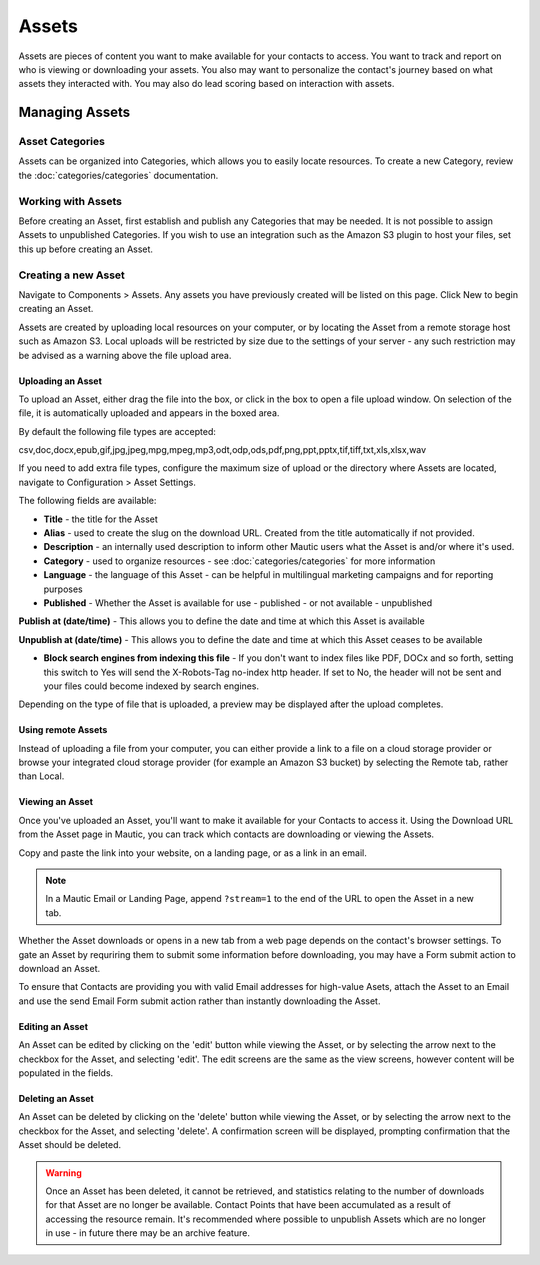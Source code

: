 Assets
######

Assets are pieces of content you want to make available for your contacts to access. You want to track and report on who is viewing or downloading your assets. You also may want to personalize the contact's journey based on what assets they interacted with. You may also do lead scoring based on interaction with assets.

.. vale off

Managing Assets
***************

Asset Categories
================

.. vale on

Assets can be organized into Categories, which allows you to easily locate resources. To create a new Category, review the :doc:`categories/categories` documentation.

.. vale off

Working with Assets
===================

.. vale on

Before creating an Asset, first establish and publish any Categories that may be needed. It is not possible to assign Assets to unpublished Categories.  If you wish to use an integration such as the Amazon S3 plugin to host your files, set this up before creating an Asset.

.. vale off

Creating a new Asset
====================

.. vale on

Navigate to Components > Assets.  Any assets you have previously created will be listed on this page. Click New to begin creating an Asset.

Assets are created by uploading local resources on your computer, or by locating the Asset from a remote storage host such as Amazon S3. Local uploads will be restricted by size due to the settings of your server - any such restriction may be advised as a warning above the file upload area.

.. vale off

Uploading an Asset
~~~~~~~~~~~~~~~~~~

.. vale on

To upload an Asset, either drag the file into the box, or click in the box to open a file upload window. On selection of the file, it is automatically uploaded and appears in the boxed area.

By default the following file types are accepted:

csv,doc,docx,epub,gif,jpg,jpeg,mpg,mpeg,mp3,odt,odp,ods,pdf,png,ppt,pptx,tif,tiff,txt,xls,xlsx,wav

If you need to add extra file types, configure the maximum size of upload or the directory where Assets are located, navigate to Configuration > Asset Settings.

.. image:: images/assets/asset_settings.png
  :width: 600
  :alt: Screenshot of Asset settings

The following fields are available:

- **Title** - the title for the Asset
- **Alias** - used to create the slug on the download URL. Created from the title automatically if not provided.
- **Description** - an internally used description to inform other Mautic users what the Asset is and/or where it's used.
- **Category** - used to organize resources - see :doc:`categories/categories` for more information
- **Language** - the language of this Asset - can be helpful in multilingual marketing campaigns and for reporting purposes
- **Published** - Whether the Asset is available for use - published - or not available - unpublished

.. vale off

**Publish at (date/time)** - This allows you to define the date and time at which this Asset is available

**Unpublish at (date/time)** - This allows you to define the date and time at which this Asset ceases to be available

.. vale on

- **Block search engines from indexing this file** - If you don't want to index files like PDF, DOCx and so forth, setting this switch to Yes will send the X-Robots-Tag no-index http header. If set to No, the header will not be sent and your files could become indexed by search engines.

Depending on the type of file that is uploaded, a preview may be displayed after the upload completes.

.. image:: images/assets/asset_create.png
  :width: 600
  :alt: Screenshot of create new Asset interface

.. vale off

Using remote Assets
~~~~~~~~~~~~~~~~~~~

Instead of uploading a file from your computer, you can either provide a link to a file on a cloud storage provider or browse your integrated cloud storage provider (for example an Amazon S3 bucket) by selecting the Remote tab, rather than Local. 

Viewing an Asset
~~~~~~~~~~~~~~~~

.. vale on

Once you've uploaded an Asset, you'll want to make it available for your Contacts to access it. Using the Download URL from the Asset page in Mautic, you can track which contacts are downloading or viewing the Assets.

Copy and paste the link into your website, on a landing page, or as a link in an email. 

.. note:: 
    In a Mautic Email or Landing Page, append ``?stream=1`` to the end of the URL to open the Asset in a new tab.

Whether the Asset downloads or opens in a new tab from a web page depends on the contact's browser settings. To gate an Asset by requriring them to submit some information before downloading, you may have a Form submit action to download an Asset.

To ensure that Contacts are providing you with valid Email addresses for high-value Asets, attach the Asset to an Email and use the send Email Form submit action rather than instantly downloading the Asset.

Editing an Asset
~~~~~~~~~~~~~~~~

An Asset can be edited by clicking on the 'edit' button while viewing the Asset, or by selecting the arrow next to the checkbox for the Asset, and selecting 'edit'. The edit screens are the same as the view screens, however content will be populated in the fields.

Deleting an Asset
~~~~~~~~~~~~~~~~~

An Asset can be deleted by clicking on the 'delete' button while viewing the Asset, or by selecting the arrow next to the checkbox for the Asset, and selecting 'delete'. A confirmation screen will be displayed, prompting confirmation that the Asset should be deleted.

.. warning:: 
    Once an Asset has been deleted, it cannot be retrieved, and statistics relating to the number of downloads for that Asset are no longer be available. Contact Points that have been accumulated as a result of accessing the resource remain. It's recommended where possible to unpublish Assets which are no longer in use - in future there may be an archive feature.

